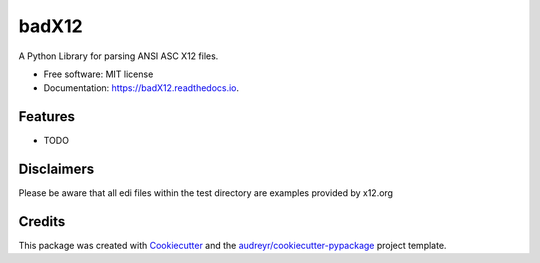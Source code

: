 ======
badX12
======


.. image:: https://img.shields.io/pypi/v/badX12.svg
        :target: https://pypi.python.org/pypi/badX12

.. image:: https://img.shields.io/travis/git-albertomarin/badX12.svg
        :target: https://travis-ci.org/git-albertomarin/badX12

.. image:: https://readthedocs.org/projects/badx12/badge/?version=latest
        :target: https://badX12.readthedocs.io/en/latest/?badge=latest
        :alt: Documentation Status




A Python Library for parsing ANSI ASC X12 files.


* Free software: MIT license
* Documentation: https://badX12.readthedocs.io.


Features
--------

* TODO

Disclaimers
-----------

Please be aware that all edi files within the test directory are examples provided by x12.org

Credits
-------

This package was created with Cookiecutter_ and the `audreyr/cookiecutter-pypackage`_ project template.

.. _Cookiecutter: https://github.com/audreyr/cookiecutter
.. _`audreyr/cookiecutter-pypackage`: https://github.com/audreyr/cookiecutter-pypackage

